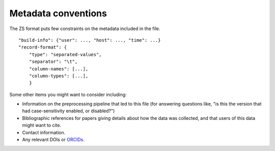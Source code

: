 .. _metadata-conventions:

Metadata conventions
====================

The ZS format puts few constraints on the metadata included in the file.

::

   "build-info": {"user": ..., "host": ..., "time": ...}
   "record-format": {
       "type": "separated-values",
       "separator": "\t",
       "column-names": [...],
       "column-types": [...],
       }

Some other items you might want to consider including:

* Information on the preprocessing pipeline that led to this file (for
  answering questions like, "is this the version that had
  case-sensitivity enabled, or disabled?")

* Bibliographic references for papers giving details about how the
  data was collected, and that users of this data might want to cite.

* Contact information.

* Any relevant DOIs or `ORCIDs <http://orcid.org/>`_.
